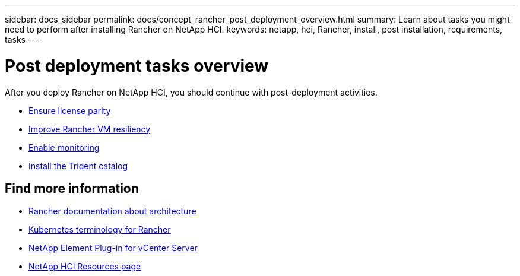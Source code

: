 ---
sidebar: docs_sidebar
permalink: docs/concept_rancher_post_deployment_overview.html
summary: Learn about tasks you might need to perform after installing Rancher on NetApp HCI.
keywords: netapp, hci, Rancher, install, post installation, requirements, tasks
---

= Post deployment tasks overview
:hardbreaks:
:nofooter:
:icons: font
:linkattrs:
:imagesdir: ../media/

[.lead]
After you deploy Rancher on NetApp HCI, you should continue with post-deployment activities.

* link:task_rancher_ensure_license_parity.html[Ensure license parity]
* link:task_rancher_resiliency.html[Improve Rancher VM resiliency]
* link:task_rancher_enable_monitoring.html[Enable monitoring]
* link:task_rancher_trident.html[Install the Trident catalog]

[discrete]
== Find more information
* https://rancher.com/docs/rancher/v2.x/en/overview/architecture/[Rancher documentation about architecture^]
* https://rancher.com/docs/rancher/v2.x/en/overview/concepts/[Kubernetes terminology for Rancher]
* https://docs.netapp.com/us-en/vcp/index.html[NetApp Element Plug-in for vCenter Server^]
* https://www.netapp.com/us/documentation/hci.aspx[NetApp HCI Resources page^]
